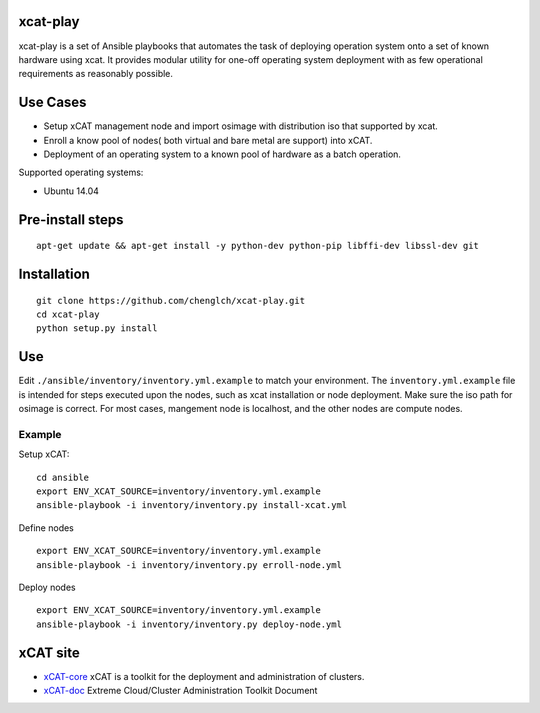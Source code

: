 xcat-play
=========

xcat-play is a set of Ansible playbooks that automates the task of deploying
operation system onto a set of known hardware using xcat. It provides modular
utility for one-off operating system deployment with as few operational
requirements as reasonably possible.

Use Cases
=========

* Setup xCAT management node and import osimage with distribution iso that
  supported by xcat.
* Enroll a know pool of nodes( both virtual and bare metal are support) into
  xCAT.
* Deployment of an operating system to a known pool of hardware as
  a batch operation.

Supported operating systems:

* Ubuntu 14.04

Pre-install steps
=================

::

  apt-get update && apt-get install -y python-dev python-pip libffi-dev libssl-dev git

Installation
============

::

  git clone https://github.com/chenglch/xcat-play.git
  cd xcat-play
  python setup.py install

Use
====

Edit ``./ansible/inventory/inventory.yml.example`` to match your environment.
The ``inventory.yml.example`` file is intended for steps executed upon the
nodes, such as xcat installation or node deployment. Make sure the iso path for
osimage is correct. For most cases, mangement node is localhost, and the other
nodes are compute nodes.

Example
-------

Setup xCAT: ::

  cd ansible
  export ENV_XCAT_SOURCE=inventory/inventory.yml.example
  ansible-playbook -i inventory/inventory.py install-xcat.yml

Define nodes ::

  export ENV_XCAT_SOURCE=inventory/inventory.yml.example
  ansible-playbook -i inventory/inventory.py erroll-node.yml

Deploy nodes ::

  export ENV_XCAT_SOURCE=inventory/inventory.yml.example
  ansible-playbook -i inventory/inventory.py deploy-node.yml

xCAT site
=========

- `xCAT-core <https://github.com/xcat2/xcat-core/>`__ xCAT is a toolkit for
  the deployment and administration of clusters.
- `xCAT-doc <http://xcat-docs.readthedocs.io/en/latest/>`__  Extreme
  Cloud/Cluster Administration Toolkit Document
